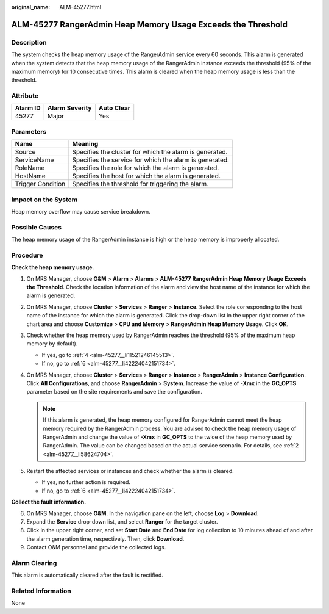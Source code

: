 :original_name: ALM-45277.html

.. _ALM-45277:

ALM-45277 RangerAdmin Heap Memory Usage Exceeds the Threshold
=============================================================

Description
-----------

The system checks the heap memory usage of the RangerAdmin service every 60 seconds. This alarm is generated when the system detects that the heap memory usage of the RangerAdmin instance exceeds the threshold (95% of the maximum memory) for 10 consecutive times. This alarm is cleared when the heap memory usage is less than the threshold.

Attribute
---------

======== ============== ==========
Alarm ID Alarm Severity Auto Clear
======== ============== ==========
45277    Major          Yes
======== ============== ==========

Parameters
----------

+-------------------+---------------------------------------------------------+
| Name              | Meaning                                                 |
+===================+=========================================================+
| Source            | Specifies the cluster for which the alarm is generated. |
+-------------------+---------------------------------------------------------+
| ServiceName       | Specifies the service for which the alarm is generated. |
+-------------------+---------------------------------------------------------+
| RoleName          | Specifies the role for which the alarm is generated.    |
+-------------------+---------------------------------------------------------+
| HostName          | Specifies the host for which the alarm is generated.    |
+-------------------+---------------------------------------------------------+
| Trigger Condition | Specifies the threshold for triggering the alarm.       |
+-------------------+---------------------------------------------------------+

Impact on the System
--------------------

Heap memory overflow may cause service breakdown.

Possible Causes
---------------

The heap memory usage of the RangerAdmin instance is high or the heap memory is improperly allocated.

Procedure
---------

**Check the heap memory usage.**

#. On MRS Manager, choose **O&M** > **Alarm** > **Alarms** > **ALM-45277 RangerAdmin Heap Memory Usage Exceeds the Threshold**. Check the location information of the alarm and view the host name of the instance for which the alarm is generated.

#. .. _alm-45277__li58624704:

   On MRS Manager, choose **Cluster** > **Services** > **Ranger** > **Instance**. Select the role corresponding to the host name of the instance for which the alarm is generated. Click the drop-down list in the upper right corner of the chart area and choose **Customize** > **CPU and Memory** > **RangerAdmin Heap Memory Usage**. Click **OK**.

#. Check whether the heap memory used by RangerAdmin reaches the threshold (95% of the maximum heap memory by default).

   -  If yes, go to :ref:`4 <alm-45277__li11521246145513>`.
   -  If no, go to :ref:`6 <alm-45277__li42224042151734>`.

#. .. _alm-45277__li11521246145513:

   On MRS Manager, choose **Cluster** > **Services** > **Ranger** > **Instance** > **RangerAdmin** > **Instance Configuration**. Click **All Configurations**, and choose **RangerAdmin** > **System**. Increase the value of **-Xmx** in the **GC_OPTS** parameter based on the site requirements and save the configuration.

   .. note::

      If this alarm is generated, the heap memory configured for RangerAdmin cannot meet the heap memory required by the RangerAdmin process. You are advised to check the heap memory usage of RangerAdmin and change the value of **-Xmx** in **GC_OPTS** to the twice of the heap memory used by RangerAdmin. The value can be changed based on the actual service scenario. For details, see :ref:`2 <alm-45277__li58624704>`.

#. Restart the affected services or instances and check whether the alarm is cleared.

   -  If yes, no further action is required.
   -  If no, go to :ref:`6 <alm-45277__li42224042151734>`.

**Collect the fault information.**

6. .. _alm-45277__li42224042151734:

   On MRS Manager, choose **O&M**. In the navigation pane on the left, choose **Log** > **Download**.

7. Expand the **Service** drop-down list, and select **Ranger** for the target cluster.

8. Click |image1| in the upper right corner, and set **Start Date** and **End Date** for log collection to 10 minutes ahead of and after the alarm generation time, respectively. Then, click **Download**.

9. Contact O&M personnel and provide the collected logs.

Alarm Clearing
--------------

This alarm is automatically cleared after the fault is rectified.

Related Information
-------------------

None

.. |image1| image:: /_static/images/en-us_image_0000001582927529.png
